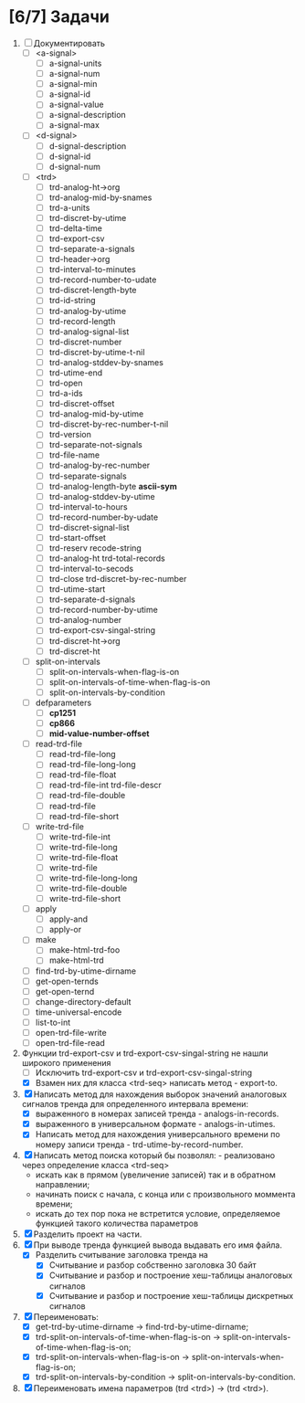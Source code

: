 * [6/7] Задачи
1. [ ] Документировать
   - [ ] <a-signal>
     + [ ] a-signal-units
     + [ ] a-signal-num
     + [ ] a-signal-min
     + [ ] a-signal-id
     + [ ] a-signal-value
     + [ ] a-signal-description
     + [ ] a-signal-max
   - [ ] <d-signal>
     + [ ] d-signal-description
     + [ ] d-signal-id
     + [ ] d-signal-num
   - [ ] <trd>
     - [ ] trd-analog-ht->org
     - [ ] trd-analog-mid-by-snames
     - [ ] trd-a-units
     - [ ] trd-discret-by-utime
     - [ ] trd-delta-time
     - [ ] trd-export-csv
     - [ ] trd-separate-a-signals
     - [ ] trd-header->org
     - [ ] trd-interval-to-minutes
     - [ ] trd-record-number-to-udate
     - [ ] trd-discret-length-byte
     - [ ] trd-id-string
     - [ ] trd-analog-by-utime
     - [ ] trd-record-length
     - [ ] trd-analog-signal-list
     - [ ] trd-discret-number
     - [ ] trd-discret-by-utime-t-nil
     - [ ] trd-analog-stddev-by-snames
     - [ ] trd-utime-end
     - [ ] trd-open
     - [ ] trd-a-ids
     - [ ] trd-discret-offset
     - [ ] trd-analog-mid-by-utime
     - [ ] trd-discret-by-rec-number-t-nil
     - [ ] trd-version
     - [ ] trd-separate-not-signals
     - [ ] trd-file-name
     - [ ] trd-analog-by-rec-number
     - [ ] trd-separate-signals
     - [ ] trd-analog-length-byte *ascii-sym*
     - [ ] trd-analog-stddev-by-utime
     - [ ] trd-interval-to-hours
     - [ ] trd-record-number-by-udate
     - [ ] trd-discret-signal-list
     - [ ] trd-start-offset 
     - [ ] trd-reserv recode-string
     - [ ] trd-analog-ht trd-total-records
     - [ ] trd-interval-to-secods
     - [ ] trd-close trd-discret-by-rec-number
     - [ ] trd-utime-start
     - [ ] trd-separate-d-signals
     - [ ] trd-record-number-by-utime
     - [ ] trd-analog-number
     - [ ] trd-export-csv-singal-string
     - [ ] trd-discret-ht->org
     - [ ] trd-discret-ht
   - [ ] split-on-intervals
     - [ ] split-on-intervals-when-flag-is-on
     - [ ] split-on-intervals-of-time-when-flag-is-on
     - [ ] split-on-intervals-by-condition
   - [ ] defparameters
     - [ ] *cp1251*
     - [ ] *cp866*
     - [ ] *mid-value-number-offset*
   - [ ] read-trd-file
     - [ ] read-trd-file-long
     - [ ] read-trd-file-long-long
     - [ ] read-trd-file-float
     - [ ] read-trd-file-int trd-file-descr
     - [ ] read-trd-file-double
     - [ ] read-trd-file
     - [ ] read-trd-file-short
   - [ ] write-trd-file
     - [ ] write-trd-file-int
     - [ ] write-trd-file-long
     - [ ] write-trd-file-float
     - [ ] write-trd-file
     - [ ] write-trd-file-long-long
     - [ ] write-trd-file-double 
     - [ ] write-trd-file-short
   - [ ] apply
     - [ ] apply-and 
     - [ ] apply-or
   - [ ] make
     - [ ] make-html-trd-foo
     - [ ] make-html-trd
   - [ ] find-trd-by-utime-dirname
   - [ ] get-open-ternds
   - [ ] get-open-ternd
   - [ ] change-directory-default
   - [ ] time-universal-encode
   - [ ] list-to-int
   - [ ] open-trd-file-write
   - [ ] open-trd-file-read
2. Функции trd-export-csv и trd-export-csv-singal-string не нашли широкого применения
   - [ ] Исключить trd-export-csv и trd-export-csv-singal-string
   - [X] Взамен них для класса <trd-seq> написать метод - export-to.
3. [X] Написать метод для нахождения выборок значений аналоговых сигналов тренда для определенного интервала времени:
   - [X] выраженного в номерах записей тренда - analogs-in-records.
   - [X] выраженного в универсальном формате - analogs-in-utimes.
   - [X] Написать метод для нахождения универсального времени по номеру записи тренда - trd-utime-by-record-number.
4. [X] Написать метод поиска который бы позволял: - реализовано через определение класса <trd-seq> 
   - искать как в прямом (увеличение записей) так и в обратном направлении;
   - начинать поиск с начала, с конца или с произвольного моммента времени;
   - искать до тех пор пока не встретится условие, определяемое функцией такого количества параметров
5. [X] Разделить проект на части.
6. [X] При выводе тренда функцией вывода выдавать его имя файла.
   - [X] Разделить считывание заголовка тренда на
     - [X] Считывание и разбор собственно заголовка 30 байт
     - [X] Считывание и разбор и построение хеш-таблицы аналоговых сигналов
     - [X] Считывание и разбор и построение хеш-таблицы дискретных сигналов
7. [X] Переименовать:
   - [X] get-trd-by-utime-dirname -> find-trd-by-utime-dirname;
   - [X] trd-split-on-intervals-of-time-when-flag-is-on -> split-on-intervals-of-time-when-flag-is-on;
   - [X] trd-split-on-intervals-when-flag-is-on -> split-on-intervals-when-flag-is-on;
   - [X] trd-split-on-intervals-by-condition -> split-on-intervals-by-condition.
8. [X] Переименовать имена параметров (trd <trd>) -> (trd <trd>).
